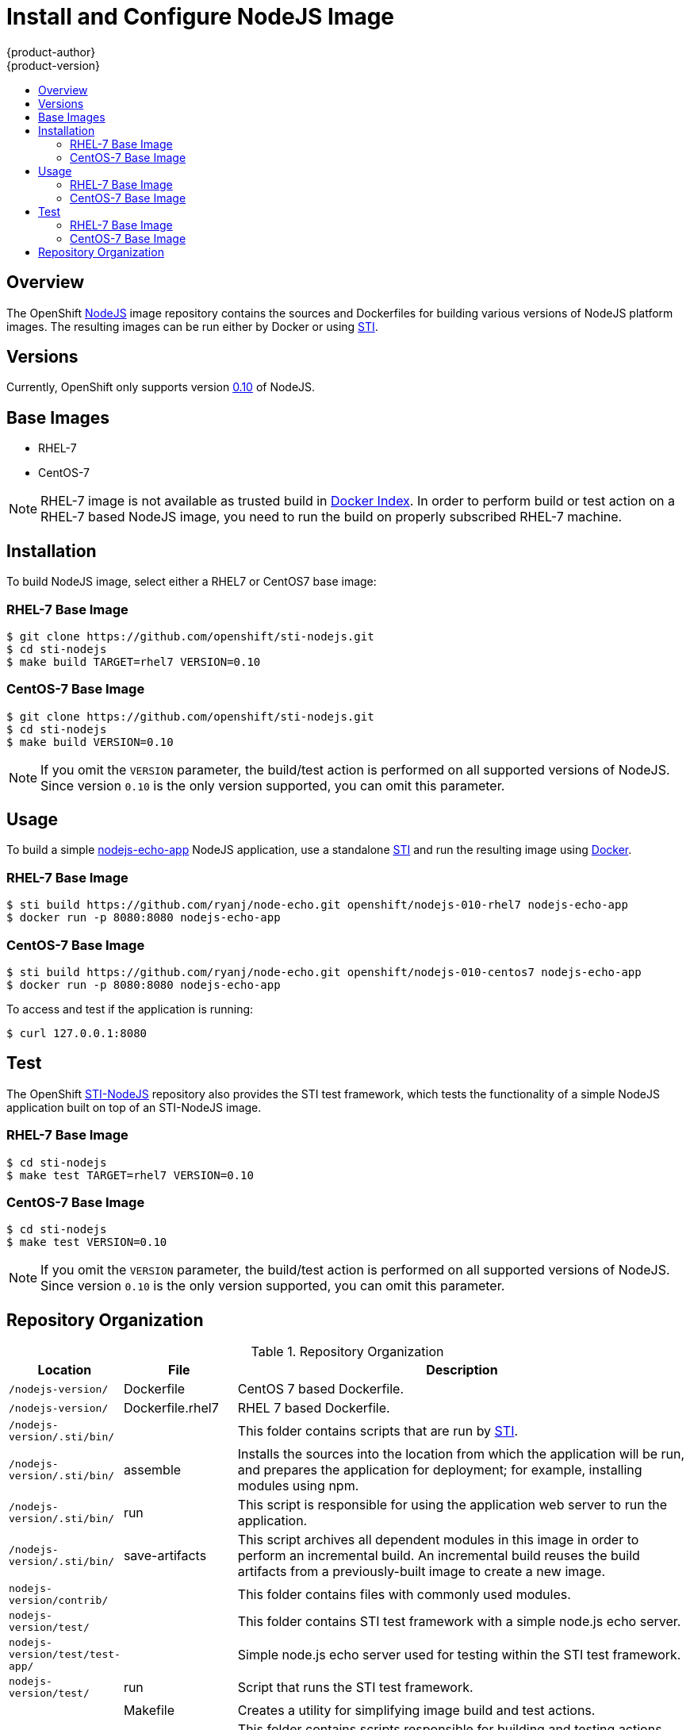 = Install and Configure NodeJS Image
{product-author}
{product-version}
:data-uri:
:icons:
:experimental:
:toc: macro
:toc-title:

toc::[]

== Overview
The OpenShift https://github.com/openshift/sti-nodejs/tree/master/0.10[NodeJS] image repository contains the sources and Dockerfiles for building various versions of NodeJS platform images. The resulting images can be run either by Docker or using https://github.com/openshift/source-to-image[STI].

== Versions
Currently, OpenShift only supports version https://github.com/openshift/sti-nodejs/tree/master/0.10[0.10] of NodeJS.

== Base Images

* RHEL-7
* CentOS-7

[NOTE]
====
RHEL-7 image is not available as trusted build in https://index.docker.io[Docker Index]. In order to perform build or test action on a RHEL-7 based NodeJS image, you need to run the build on properly subscribed RHEL-7 machine.
====

== Installation
To build NodeJS image, select either a RHEL7 or CentOS7 base image:

=== RHEL-7 Base Image

----
$ git clone https://github.com/openshift/sti-nodejs.git
$ cd sti-nodejs
$ make build TARGET=rhel7 VERSION=0.10
----

=== CentOS-7 Base Image

----
$ git clone https://github.com/openshift/sti-nodejs.git
$ cd sti-nodejs
$ make build VERSION=0.10
----

[NOTE]
====
If you omit the `VERSION` parameter, the build/test action is performed on all supported versions of NodeJS. Since version `0.10` is the only version supported, you can omit this parameter.
====

== Usage
To build a simple https://github.com/ryanj/node-echo[nodejs-echo-app] NodeJS application, use a standalone https://github.com/openshift/source-to-image[STI] and run the resulting image using http://docker.io[Docker].

=== RHEL-7 Base Image

----
$ sti build https://github.com/ryanj/node-echo.git openshift/nodejs-010-rhel7 nodejs-echo-app
$ docker run -p 8080:8080 nodejs-echo-app
----

=== CentOS-7 Base Image

----
$ sti build https://github.com/ryanj/node-echo.git openshift/nodejs-010-centos7 nodejs-echo-app
$ docker run -p 8080:8080 nodejs-echo-app
----

To access and test if the application is running:
----
$ curl 127.0.0.1:8080
----

== Test
The OpenShift https://github.com/openshift/sti-nodejs/tree/master/0.10[STI-NodeJS] repository also provides the STI test framework, which tests the functionality of a simple NodeJS application built on top of an STI-NodeJS image.

=== RHEL-7 Base Image

----
$ cd sti-nodejs
$ make test TARGET=rhel7 VERSION=0.10
----

=== CentOS-7 Base Image

----
$ cd sti-nodejs
$ make test VERSION=0.10
----

[NOTE]
====
If you omit the `VERSION` parameter, the build/test action is performed on all supported versions of NodeJS. Since version `0.10` is the only version supported, you can omit this parameter.
====

== Repository Organization

.Repository Organization
[cols=".^2,.^2,8",options="header"]
|===

|Location |File |Description

|`/nodejs-version/`
|[filename]#Dockerfile#
|CentOS 7 based Dockerfile.

|`/nodejs-version/`
|[filename]#Dockerfile.rhel7#
|RHEL 7 based Dockerfile.

|`/nodejs-version/.sti/bin/`
|
|This folder contains scripts that are run by https://github.com/openshift/source-to-image[STI].

|`/nodejs-version/.sti/bin/`
|[filename]#assemble#
|Installs the sources into the location from which the application will be run, and prepares the application for deployment; for example, installing modules using npm.

|`/nodejs-version/.sti/bin/`
|[filename]#run#
|This script is responsible for using the application web server to run the application.

|`/nodejs-version/.sti/bin/`
|[filename]#save-artifacts#
|This script archives all dependent modules in this image in order to perform an incremental build. An incremental build reuses the build artifacts from a previously-built image to create a new image.

|`nodejs-version/contrib/`
|
|This folder contains files with commonly used modules.

|`nodejs-version/test/`
|
|This folder contains STI test framework with a simple node.js echo server.

|`nodejs-version/test/test-app/`
|
|Simple node.js echo server used for testing within the STI test framework.

|`nodejs-version/test/`
|[filename]#run#
|Script that runs the STI test framework.

|
|[filename]#Makefile#
|Creates a utility for simplifying image build and test actions.

|`hack/`
|
|This folder contains scripts responsible for building and testing actions performed by the [filename]#Makefile#.
|===
